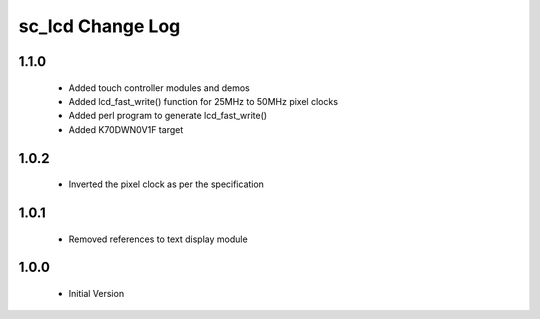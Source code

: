 sc_lcd Change Log
=============================

1.1.0
-----

   * Added touch controller modules and demos
   * Added lcd_fast_write() function for 25MHz to 50MHz pixel clocks
   * Added perl program to generate lcd_fast_write()
   * Added K70DWN0V1F target

1.0.2
-----
   * Inverted the pixel clock as per the specification

1.0.1
-----
   * Removed references to text display module

1.0.0
-----
  * Initial Version
